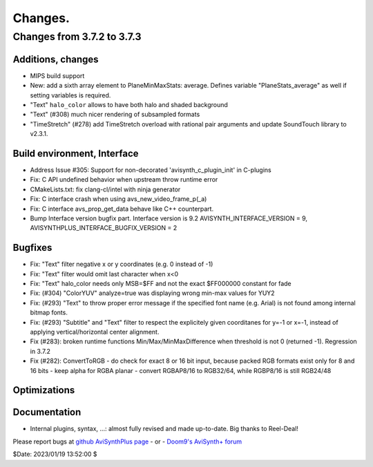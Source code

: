 
Changes.
========


Changes from 3.7.2 to 3.7.3
---------------------------

Additions, changes
~~~~~~~~~~~~~~~~~~
- MIPS build support
- New: add a sixth array element to PlaneMinMaxStats: average. Defines variable "PlaneStats_average" as well if setting variables is required.
- "Text" ``halo_color`` allows to have both halo and shaded background
- "Text" (#308) much nicer rendering of subsampled formats
- "TimeStretch" (#278) add TimeStretch overload with rational pair arguments and update SoundTouch library to v2.3.1.

Build environment, Interface
~~~~~~~~~~~~~~~~~~~~~~~~~~~~
- Address Issue #305: Support for non-decorated 'avisynth_c_plugin_init' in C-plugins
- Fix: C API undefined behavior when upstream throw runtime error
- CMakeLists.txt: fix clang-cl/intel with ninja generator
- Fix: C interface crash when using avs_new_video_frame_p(_a)
- Fix: C interface avs_prop_get_data behave like C++ counterpart.
- Bump Interface version bugfix part. Interface version is 9.2
  AVISYNTH_INTERFACE_VERSION = 9,
  AVISYNTHPLUS_INTERFACE_BUGFIX_VERSION = 2

Bugfixes
~~~~~~~~
- Fix: "Text" filter negative x or y coordinates (e.g. 0 instead of -1)
- Fix: "Text" filter would omit last character when x<0
- Fix: "Text" halo_color needs only MSB=$FF and not the exact $FF000000 constant for fade
- Fix: (#304) "ColorYUV" analyze=true was displaying wrong min-max values for YUY2
- Fix: (#293) "Text" to throw proper error message if the specified font name (e.g. Arial) is not found among internal bitmap fonts.
- Fix: (#293) "Subtitle" and "Text" filter to respect the explicitely given coorditanes for y=-1 or x=-1, 
  instead of applying vertical/horizontal center alignment.
- Fix (#283): broken runtime functions Min/Max/MinMaxDifference when threshold is not 0 (returned -1). Regression in 3.7.2
- Fix (#282): ConvertToRGB
  - do check for exact 8 or 16 bit input, because packed RGB formats exist only for 8 and 16 bits
  - keep alpha for RGBA planar - convert RGBAP8/16 to RGB32/64, while RGBP8/16 is still RGB24/48

Optimizations
~~~~~~~~~~~~~

Documentation
~~~~~~~~~~~~~
- Internal plugins, syntax, ...: almost fully revised and made up-to-date. Big thanks to Reel-Deal!

Please report bugs at `github AviSynthPlus page`_ - or - `Doom9's AviSynth+
forum`_

$Date: 2023/01/19 13:52:00 $

.. _github AviSynthPlus page:
    https://github.com/AviSynth/AviSynthPlus
.. _Doom9's AviSynth+ forum:
    https://forum.doom9.org/showthread.php?t=181351
